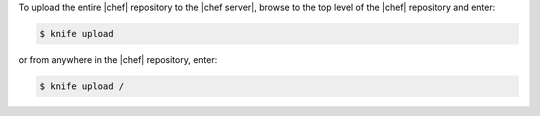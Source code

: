 .. This is an included how-to. 

To upload the entire |chef| repository to the |chef server|, browse to the top level of the |chef| repository and enter:

.. code-block:: bash

   $ knife upload

or from anywhere in the |chef| repository, enter:

.. code-block:: bash

   $ knife upload /

